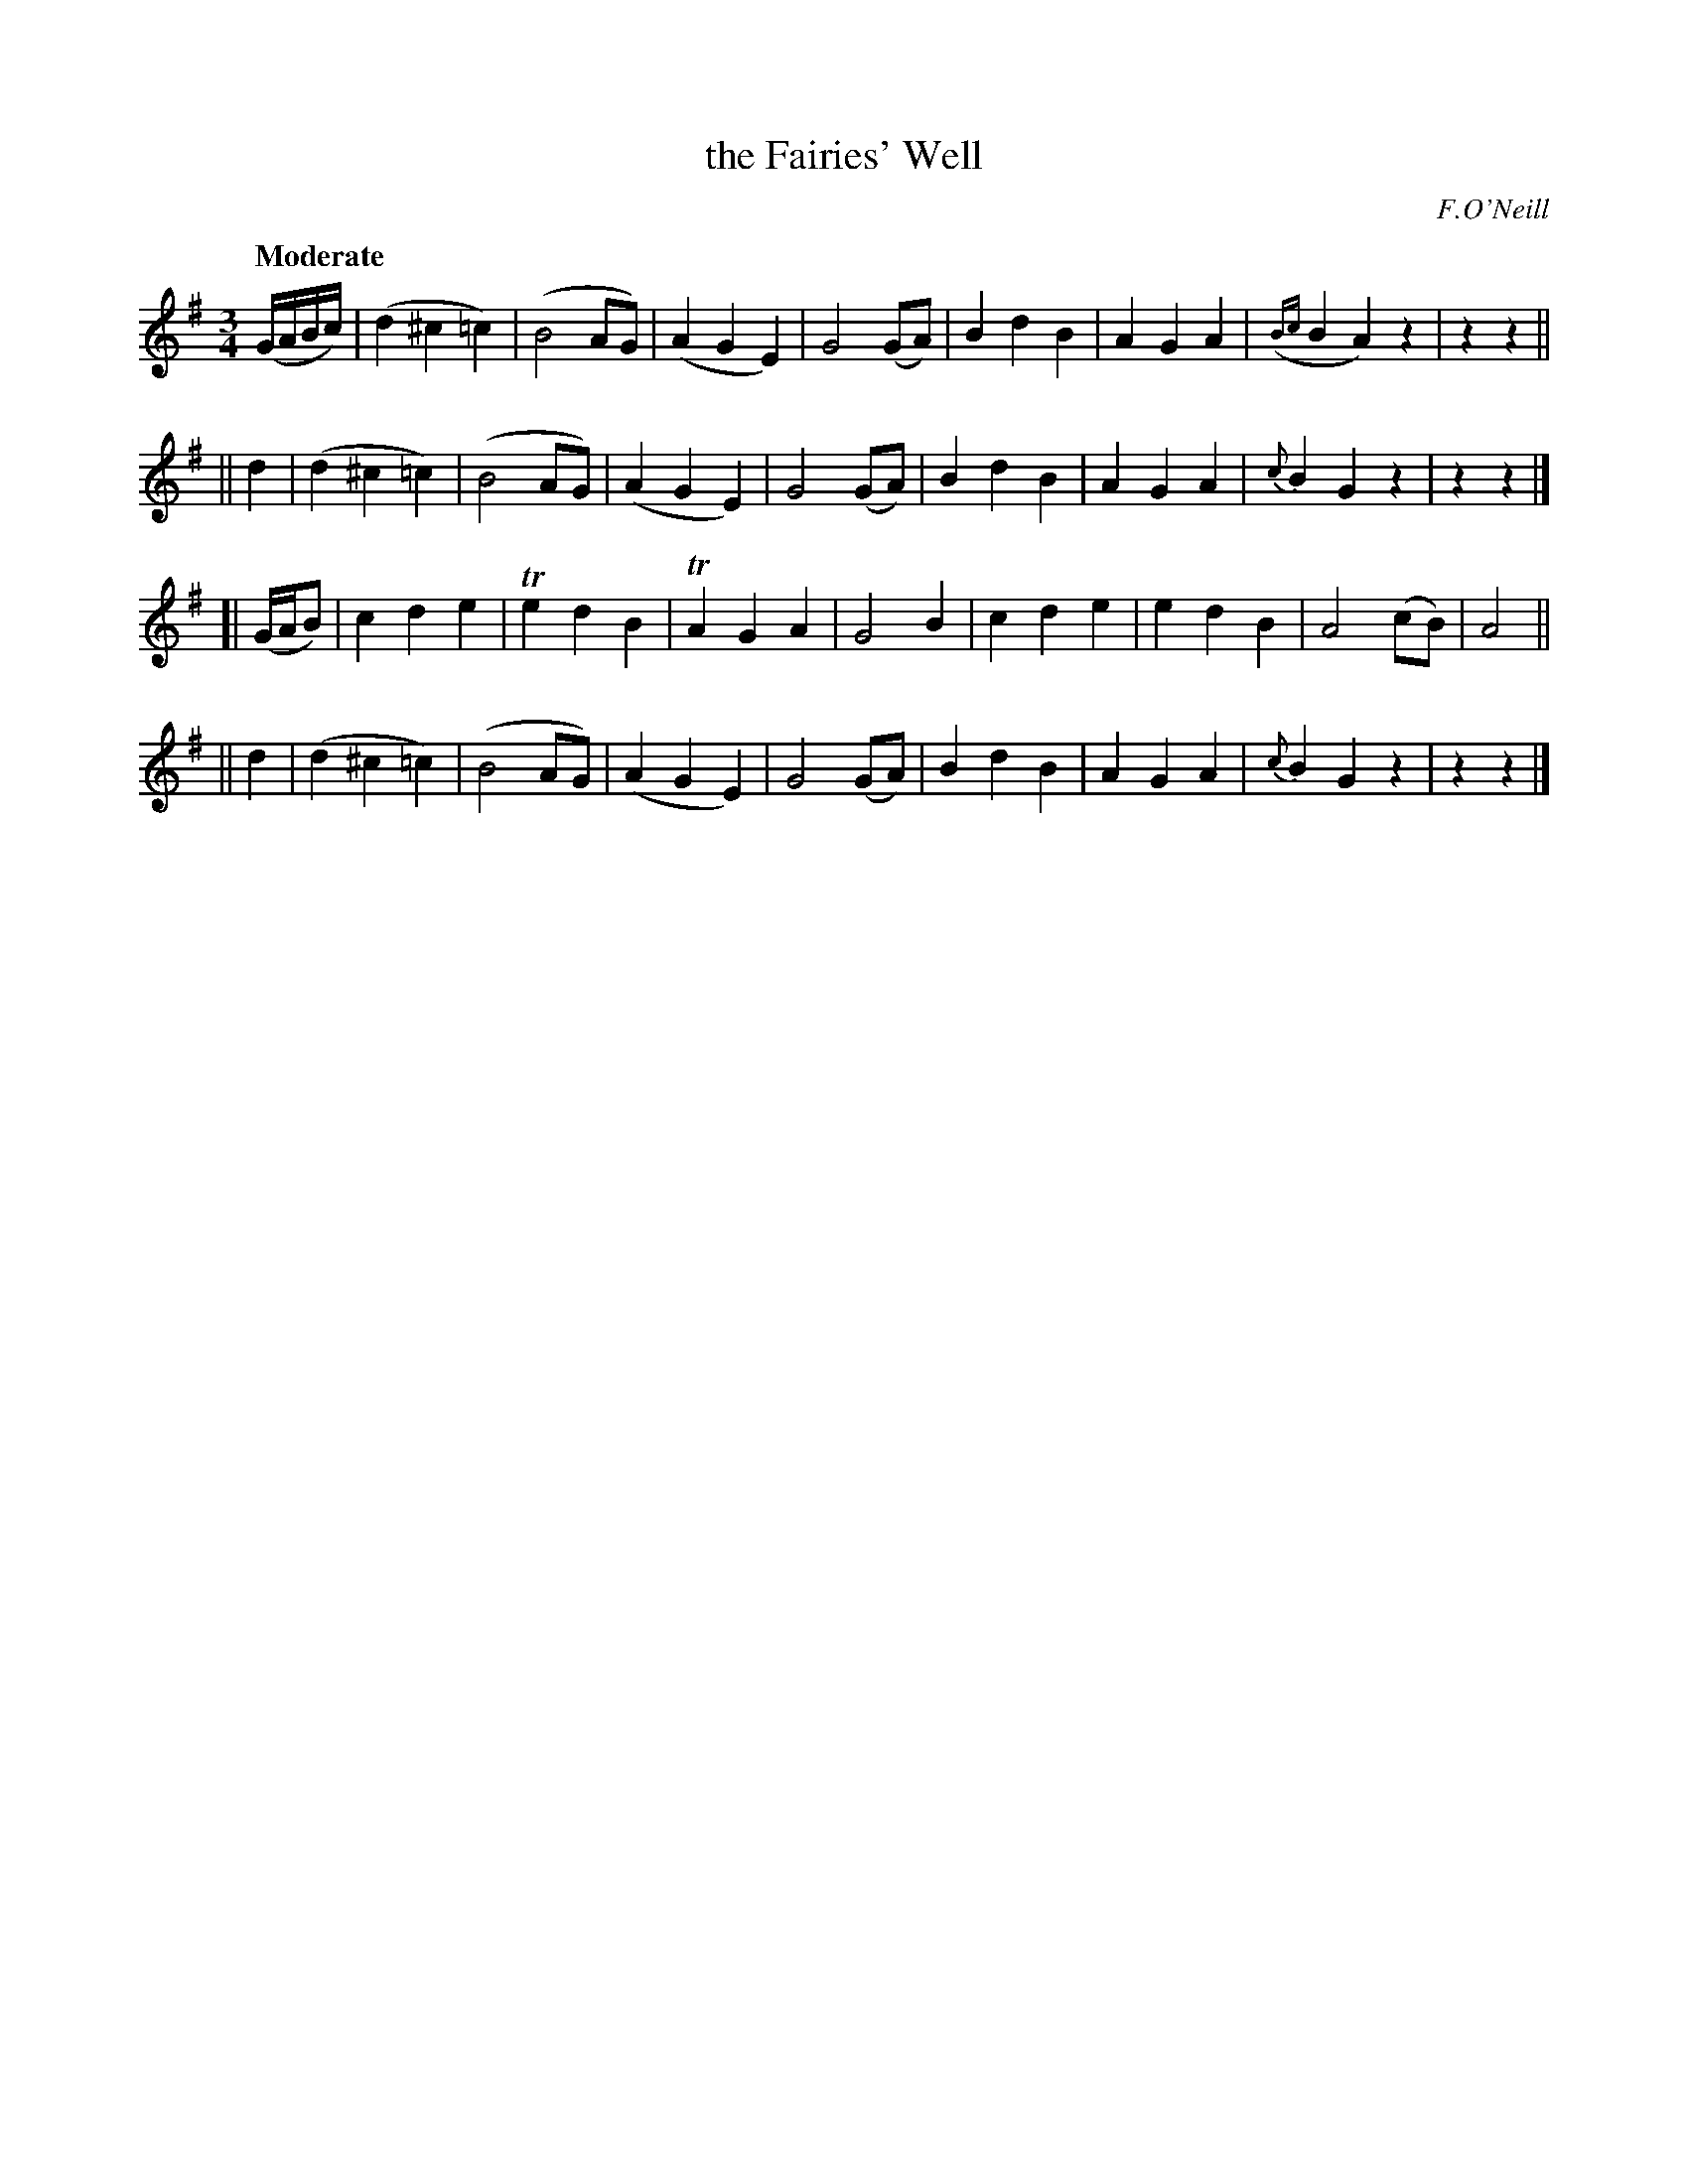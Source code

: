 X: 478
T: the Fairies' Well
N: Irish title: tobair na si.ge
R: waltz, air
%S: s:4 b:32(8+8+8+8)
B: O'Neill's 1850 #478
O: F.O'Neill
Z: henrik.norbeck@mailbox.swipnet.se
Q: "Moderate"
M: 3/4
L: 1/8
K: G
(G/A/B/c/) \
|       (d2 ^c2 =c2) | (B4 AG) | (A2 G2 E2) | G4 (GA) | B2 d2 B2 | A2 G2 A2 | ({Bc}B2 A2) z2 | z2 z2 ||
|| d2 | (d2 ^c2 =c2) | (B4 AG) | (A2 G2 E2) | G4 (GA) | B2 d2 B2 | A2 G2 A2 | {c}B2 G2 z2 | z2 z2 |]
[| (G/A/B) | c2 d2 e2 | Te2 d2 B2 | TA2 G2 A2 | G4 B2 | c2 d2 e2 | e2 d2 B2 | A4 (cB) | A4 ||
|| d2 | (d2 ^c2 =c2) | (B4 AG) | (A2 G2 E2) | G4 (GA) | B2 d2 B2 | A2 G2 A2 | {c}B2 G2 z2 | z2 z2 |]
